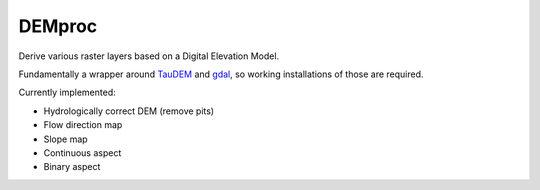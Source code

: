 ============================================================
DEMproc
============================================================

Derive various raster layers based on a Digital Elevation Model.

Fundamentally a wrapper around TauDEM_ and gdal_, so working installations of 
those are required.

Currently implemented:

- Hydrologically correct DEM (remove pits)
- Flow direction map
- Slope map
- Continuous aspect
- Binary aspect

.. _TauDEM: http://hydrology.usu.edu/taudem/taudem5/index.html
.. _gdal: https://www.gdal.org/